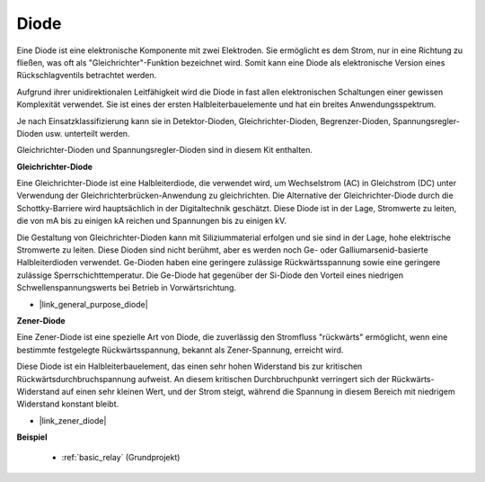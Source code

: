 .. _cpn_diode:

Diode
=================

Eine Diode ist eine elektronische Komponente mit zwei Elektroden. Sie ermöglicht es dem Strom, nur in eine Richtung zu fließen, was oft als "Gleichrichter"-Funktion bezeichnet wird.
Somit kann eine Diode als elektronische Version eines Rückschlagventils betrachtet werden.

Aufgrund ihrer unidirektionalen Leitfähigkeit wird die Diode in fast allen elektronischen Schaltungen einer gewissen Komplexität verwendet. Sie ist eines der ersten Halbleiterbauelemente und hat ein breites Anwendungsspektrum.

Je nach Einsatzklassifizierung kann sie in Detektor-Dioden, Gleichrichter-Dioden, Begrenzer-Dioden, Spannungsregler-Dioden usw. unterteilt werden.

Gleichrichter-Dioden und Spannungsregler-Dioden sind in diesem Kit enthalten.

**Gleichrichter-Diode**

.. image:: img/in4007_diode.png
.. image:: img/symbol_rectifier_diode.png
    :width: 200

Eine Gleichrichter-Diode ist eine Halbleiterdiode, die verwendet wird, um Wechselstrom (AC) in Gleichstrom (DC) unter Verwendung der Gleichrichterbrücken-Anwendung zu gleichrichten. Die Alternative der Gleichrichter-Diode durch die Schottky-Barriere wird hauptsächlich in der Digitaltechnik geschätzt. Diese Diode ist in der Lage, Stromwerte zu leiten, die von mA bis zu einigen kA reichen und Spannungen bis zu einigen kV.

Die Gestaltung von Gleichrichter-Dioden kann mit Siliziummaterial erfolgen und sie sind in der Lage, hohe elektrische Stromwerte zu leiten. Diese Dioden sind nicht berühmt, aber es werden noch Ge- oder Galliumarsenid-basierte Halbleiterdioden verwendet. Ge-Dioden haben eine geringere zulässige Rückwärtsspannung sowie eine geringere zulässige Sperrschichttemperatur. Die Ge-Diode hat gegenüber der Si-Diode den Vorteil eines niedrigen Schwellenspannungswerts bei Betrieb in Vorwärtsrichtung.

* |link_general_purpose_diode|


**Zener-Diode**

Eine Zener-Diode ist eine spezielle Art von Diode, die zuverlässig den Stromfluss "rückwärts" ermöglicht, wenn eine bestimmte festgelegte Rückwärtsspannung, bekannt als Zener-Spannung, erreicht wird.

Diese Diode ist ein Halbleiterbauelement, das einen sehr hohen Widerstand bis zur kritischen Rückwärtsdurchbruchspannung aufweist. An diesem kritischen Durchbruchpunkt verringert sich der Rückwärts-Widerstand auf einen sehr kleinen Wert, und der Strom steigt, während die Spannung in diesem Bereich mit niedrigem Widerstand konstant bleibt.

.. image:: img/zener_diode.png
.. image:: img/symbol-zener-diode.jpg


* |link_zener_diode|

**Beispiel**

 * :ref:`basic_relay` (Grundprojekt)


